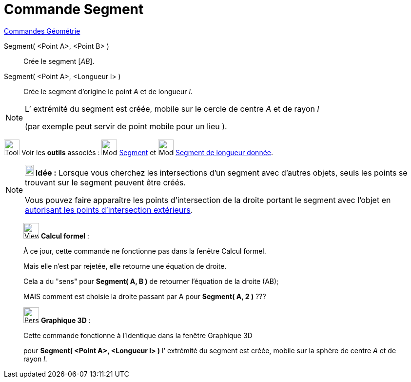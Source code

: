 = Commande Segment
:page-en: commands/Segment
ifdef::env-github[:imagesdir: /fr/modules/ROOT/assets/images]

xref:commands/Commandes_Géométrie.adoc[Commandes Géométrie]

Segment( <Point A>, <Point B> )::
  Crée le segment [_AB_].

Segment( <Point A>, <Longueur l> )::
  Crée le segment d’origine le point _A_ et de longueur _l_.

[NOTE]
====

L’ extrémité du segment est créée, mobile sur le cercle de centre _A_ et de rayon _l_ 

(par exemple peut servir de point mobile pour un lieu ).

====

image:Tool_tool.png[Tool tool.png,width=32,height=32] Voir les *outils* associés : image:32px-Mode_segment.svg.png[Mode
segment.svg,width=32,height=32] xref:/tools/Segment.adoc[Segment] et image:32px-Mode_segmentfixed.svg.png[Mode
segmentfixed.svg,width=32,height=32] xref:/tools/Segment_de_longueur_donnée.adoc[Segment de longueur donnée].

[NOTE]
====

*image:18px-Bulbgraph.png[Note,title="Note",width=18,height=22] Idée :* Lorsque vous cherchez les intersections d'un
segment avec d'autres objets, seuls les points se trouvant sur le segment peuvent être créés.

Vous pouvez faire apparaître les points d'intersection de la droite portant le segment avec l'objet en
xref:/tools/Intersection.adoc[autorisant les points d’intersection extérieurs].

====
_______________________________________________________________
image:View_casNOT.png[View casNOT.png,width=32,height=32] *Calcul formel* :

À ce jour, cette commande ne fonctionne pas dans la fenêtre Calcul formel. 

Mais elle n'est par rejetée, elle retourne une équation de droite.

Cela a du "sens" pour *Segment( A, B )* de retourner l'équation de la droite (AB);

MAIS comment est choisie la droite passant par A pour *Segment( A, 2 )* ???
_______________________________________________________________
_____________________________________________________________

image:32px-Perspectives_algebra_3Dgraphics.svg.png[Perspectives algebra 3Dgraphics.svg,width=32,height=32] *Graphique
3D* :

Cette commande fonctionne à l'identique dans la fenêtre Graphique 3D

pour *Segment( <Point A>, <Longueur l> )* l’ extrémité du segment est créée, mobile sur la sphère de centre _A_ et de
rayon _l_.
